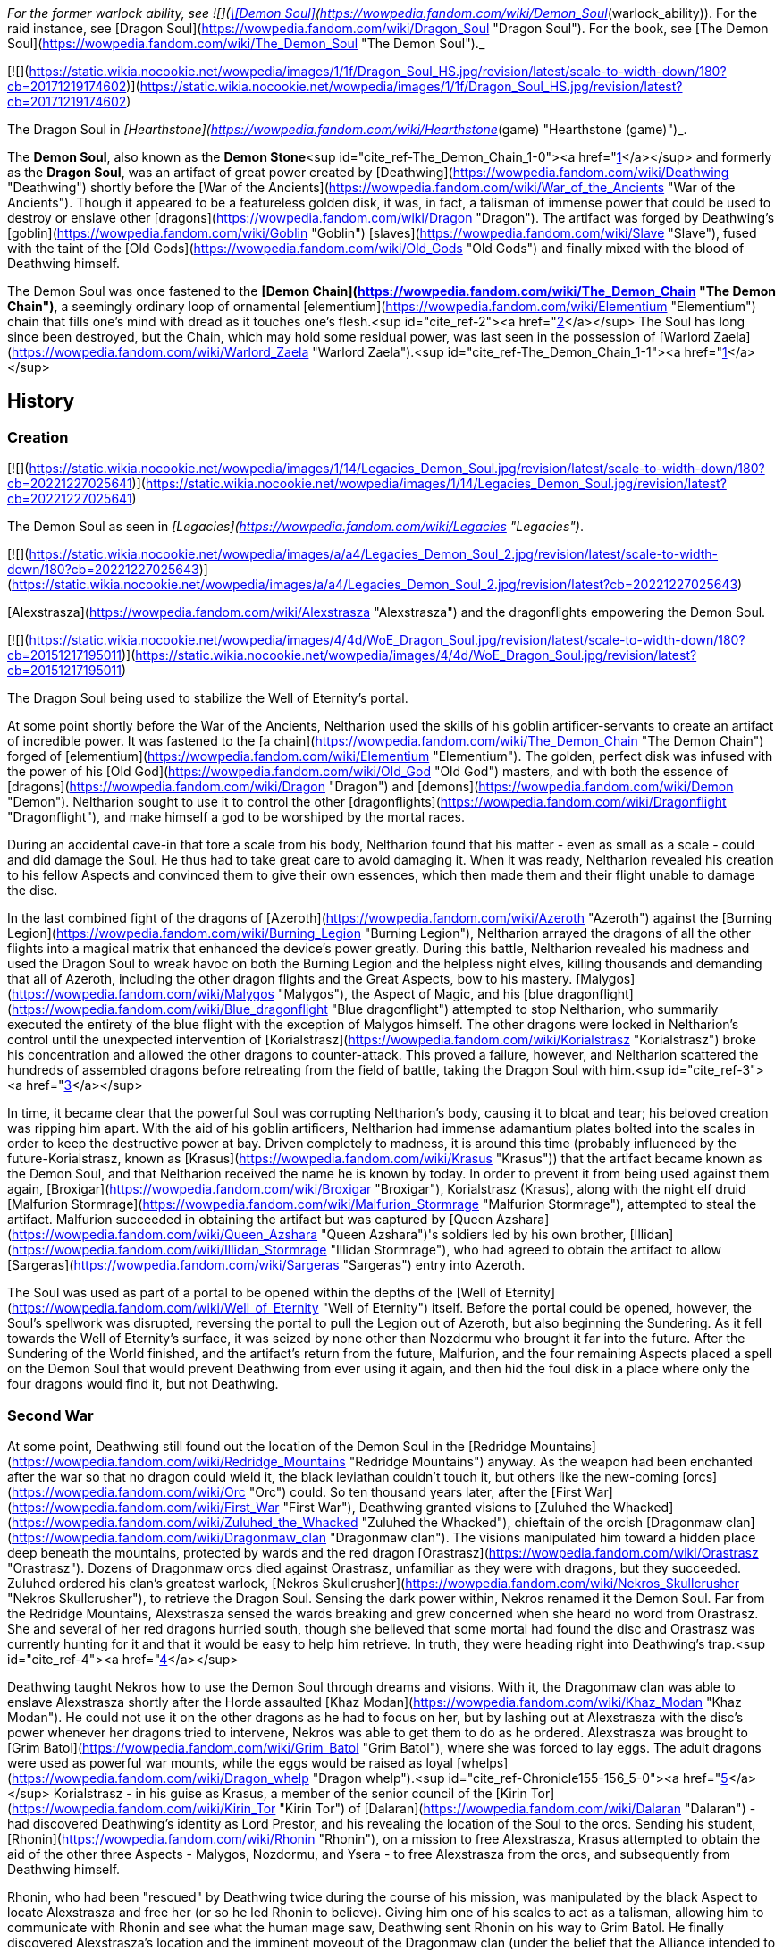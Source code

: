 _For the former warlock ability, see  ![](https://static.wikia.nocookie.net/wowpedia/images/b/bf/Spell_warlock_demonsoul.png/revision/latest/scale-to-width-down/16?cb=20100928164932)[\[Demon Soul\]](https://wowpedia.fandom.com/wiki/Demon_Soul_(warlock_ability)). For the raid instance, see [Dragon Soul](https://wowpedia.fandom.com/wiki/Dragon_Soul "Dragon Soul"). For the book, see [The Demon Soul](https://wowpedia.fandom.com/wiki/The_Demon_Soul "The Demon Soul")._

[![](https://static.wikia.nocookie.net/wowpedia/images/1/1f/Dragon_Soul_HS.jpg/revision/latest/scale-to-width-down/180?cb=20171219174602)](https://static.wikia.nocookie.net/wowpedia/images/1/1f/Dragon_Soul_HS.jpg/revision/latest?cb=20171219174602)

The Dragon Soul in _[Hearthstone](https://wowpedia.fandom.com/wiki/Hearthstone_(game) "Hearthstone (game)")_.

The **Demon Soul**, also known as the **Demon Stone**<sup id="cite_ref-The_Demon_Chain_1-0"><a href="https://wowpedia.fandom.com/wiki/Demon_Soul#cite_note-The_Demon_Chain-1">[1]</a></sup> and formerly as the **Dragon Soul**, was an artifact of great power created by [Deathwing](https://wowpedia.fandom.com/wiki/Deathwing "Deathwing") shortly before the [War of the Ancients](https://wowpedia.fandom.com/wiki/War_of_the_Ancients "War of the Ancients"). Though it appeared to be a featureless golden disk, it was, in fact, a talisman of immense power that could be used to destroy or enslave other [dragons](https://wowpedia.fandom.com/wiki/Dragon "Dragon"). The artifact was forged by Deathwing's [goblin](https://wowpedia.fandom.com/wiki/Goblin "Goblin") [slaves](https://wowpedia.fandom.com/wiki/Slave "Slave"), fused with the taint of the [Old Gods](https://wowpedia.fandom.com/wiki/Old_Gods "Old Gods") and finally mixed with the blood of Deathwing himself.

The Demon Soul was once fastened to the **[Demon Chain](https://wowpedia.fandom.com/wiki/The_Demon_Chain "The Demon Chain")**, a seemingly ordinary loop of ornamental [elementium](https://wowpedia.fandom.com/wiki/Elementium "Elementium") chain that fills one's mind with dread as it touches one's flesh.<sup id="cite_ref-2"><a href="https://wowpedia.fandom.com/wiki/Demon_Soul#cite_note-2">[2]</a></sup> The Soul has long since been destroyed, but the Chain, which may hold some residual power, was last seen in the possession of [Warlord Zaela](https://wowpedia.fandom.com/wiki/Warlord_Zaela "Warlord Zaela").<sup id="cite_ref-The_Demon_Chain_1-1"><a href="https://wowpedia.fandom.com/wiki/Demon_Soul#cite_note-The_Demon_Chain-1">[1]</a></sup>

## History

### Creation

[![](https://static.wikia.nocookie.net/wowpedia/images/1/14/Legacies_Demon_Soul.jpg/revision/latest/scale-to-width-down/180?cb=20221227025641)](https://static.wikia.nocookie.net/wowpedia/images/1/14/Legacies_Demon_Soul.jpg/revision/latest?cb=20221227025641)

The Demon Soul as seen in _[Legacies](https://wowpedia.fandom.com/wiki/Legacies "Legacies")_.

[![](https://static.wikia.nocookie.net/wowpedia/images/a/a4/Legacies_Demon_Soul_2.jpg/revision/latest/scale-to-width-down/180?cb=20221227025643)](https://static.wikia.nocookie.net/wowpedia/images/a/a4/Legacies_Demon_Soul_2.jpg/revision/latest?cb=20221227025643)

[Alexstrasza](https://wowpedia.fandom.com/wiki/Alexstrasza "Alexstrasza") and the dragonflights empowering the Demon Soul.

[![](https://static.wikia.nocookie.net/wowpedia/images/4/4d/WoE_Dragon_Soul.jpg/revision/latest/scale-to-width-down/180?cb=20151217195011)](https://static.wikia.nocookie.net/wowpedia/images/4/4d/WoE_Dragon_Soul.jpg/revision/latest?cb=20151217195011)

The Dragon Soul being used to stabilize the Well of Eternity's portal.

At some point shortly before the War of the Ancients, Neltharion used the skills of his goblin artificer-servants to create an artifact of incredible power. It was fastened to the [a chain](https://wowpedia.fandom.com/wiki/The_Demon_Chain "The Demon Chain") forged of [elementium](https://wowpedia.fandom.com/wiki/Elementium "Elementium"). The golden, perfect disk was infused with the power of his [Old God](https://wowpedia.fandom.com/wiki/Old_God "Old God") masters, and with both the essence of [dragons](https://wowpedia.fandom.com/wiki/Dragon "Dragon") and [demons](https://wowpedia.fandom.com/wiki/Demon "Demon"). Neltharion sought to use it to control the other [dragonflights](https://wowpedia.fandom.com/wiki/Dragonflight "Dragonflight"), and make himself a god to be worshiped by the mortal races.

During an accidental cave-in that tore a scale from his body, Neltharion found that his matter - even as small as a scale - could and did damage the Soul. He thus had to take great care to avoid damaging it. When it was ready, Neltharion revealed his creation to his fellow Aspects and convinced them to give their own essences, which then made them and their flight unable to damage the disc.

In the last combined fight of the dragons of [Azeroth](https://wowpedia.fandom.com/wiki/Azeroth "Azeroth") against the [Burning Legion](https://wowpedia.fandom.com/wiki/Burning_Legion "Burning Legion"), Neltharion arrayed the dragons of all the other flights into a magical matrix that enhanced the device's power greatly. During this battle, Neltharion revealed his madness and used the Dragon Soul to wreak havoc on both the Burning Legion and the helpless night elves, killing thousands and demanding that all of Azeroth, including the other dragon flights and the Great Aspects, bow to his mastery. [Malygos](https://wowpedia.fandom.com/wiki/Malygos "Malygos"), the Aspect of Magic, and his [blue dragonflight](https://wowpedia.fandom.com/wiki/Blue_dragonflight "Blue dragonflight") attempted to stop Neltharion, who summarily executed the entirety of the blue flight with the exception of Malygos himself. The other dragons were locked in Neltharion's control until the unexpected intervention of [Korialstrasz](https://wowpedia.fandom.com/wiki/Korialstrasz "Korialstrasz") broke his concentration and allowed the other dragons to counter-attack. This proved a failure, however, and Neltharion scattered the hundreds of assembled dragons before retreating from the field of battle, taking the Dragon Soul with him.<sup id="cite_ref-3"><a href="https://wowpedia.fandom.com/wiki/Demon_Soul#cite_note-3">[3]</a></sup>

In time, it became clear that the powerful Soul was corrupting Neltharion's body, causing it to bloat and tear; his beloved creation was ripping him apart. With the aid of his goblin artificers, Neltharion had immense adamantium plates bolted into the scales in order to keep the destructive power at bay. Driven completely to madness, it is around this time (probably influenced by the future-Korialstrasz, known as [Krasus](https://wowpedia.fandom.com/wiki/Krasus "Krasus")) that the artifact became known as the Demon Soul, and that Neltharion received the name he is known by today. In order to prevent it from being used against them again, [Broxigar](https://wowpedia.fandom.com/wiki/Broxigar "Broxigar"), Korialstrasz (Krasus), along with the night elf druid [Malfurion Stormrage](https://wowpedia.fandom.com/wiki/Malfurion_Stormrage "Malfurion Stormrage"), attempted to steal the artifact. Malfurion succeeded in obtaining the artifact but was captured by [Queen Azshara](https://wowpedia.fandom.com/wiki/Queen_Azshara "Queen Azshara")'s soldiers led by his own brother, [Illidan](https://wowpedia.fandom.com/wiki/Illidan_Stormrage "Illidan Stormrage"), who had agreed to obtain the artifact to allow [Sargeras](https://wowpedia.fandom.com/wiki/Sargeras "Sargeras") entry into Azeroth.

The Soul was used as part of a portal to be opened within the depths of the [Well of Eternity](https://wowpedia.fandom.com/wiki/Well_of_Eternity "Well of Eternity") itself. Before the portal could be opened, however, the Soul's spellwork was disrupted, reversing the portal to pull the Legion out of Azeroth, but also beginning the Sundering. As it fell towards the Well of Eternity's surface, it was seized by none other than Nozdormu who brought it far into the future. After the Sundering of the World finished, and the artifact's return from the future, Malfurion, and the four remaining Aspects placed a spell on the Demon Soul that would prevent Deathwing from ever using it again, and then hid the foul disk in a place where only the four dragons would find it, but not Deathwing.

### Second War

At some point, Deathwing still found out the location of the Demon Soul in the [Redridge Mountains](https://wowpedia.fandom.com/wiki/Redridge_Mountains "Redridge Mountains") anyway. As the weapon had been enchanted after the war so that no dragon could wield it, the black leviathan couldn't touch it, but others like the new-coming [orcs](https://wowpedia.fandom.com/wiki/Orc "Orc") could. So ten thousand years later, after the [First War](https://wowpedia.fandom.com/wiki/First_War "First War"), Deathwing granted visions to [Zuluhed the Whacked](https://wowpedia.fandom.com/wiki/Zuluhed_the_Whacked "Zuluhed the Whacked"), chieftain of the orcish [Dragonmaw clan](https://wowpedia.fandom.com/wiki/Dragonmaw_clan "Dragonmaw clan"). The visions manipulated him toward a hidden place deep beneath the mountains, protected by wards and the red dragon [Orastrasz](https://wowpedia.fandom.com/wiki/Orastrasz "Orastrasz"). Dozens of Dragonmaw orcs died against Orastrasz, unfamiliar as they were with dragons, but they succeeded. Zuluhed ordered his clan's greatest warlock, [Nekros Skullcrusher](https://wowpedia.fandom.com/wiki/Nekros_Skullcrusher "Nekros Skullcrusher"), to retrieve the Dragon Soul. Sensing the dark power within, Nekros renamed it the Demon Soul. Far from the Redridge Mountains, Alexstrasza sensed the wards breaking and grew concerned when she heard no word from Orastrasz. She and several of her red dragons hurried south, though she believed that some mortal had found the disc and Orastrasz was currently hunting for it and that it would be easy to help him retrieve. In truth, they were heading right into Deathwing's trap.<sup id="cite_ref-4"><a href="https://wowpedia.fandom.com/wiki/Demon_Soul#cite_note-4">[4]</a></sup>

Deathwing taught Nekros how to use the Demon Soul through dreams and visions. With it, the Dragonmaw clan was able to enslave Alexstrasza shortly after the Horde assaulted [Khaz Modan](https://wowpedia.fandom.com/wiki/Khaz_Modan "Khaz Modan"). He could not use it on the other dragons as he had to focus on her, but by lashing out at Alexstrasza with the disc's power whenever her dragons tried to intervene, Nekros was able to get them to do as he ordered. Alexstrasza was brought to [Grim Batol](https://wowpedia.fandom.com/wiki/Grim_Batol "Grim Batol"), where she was forced to lay eggs. The adult dragons were used as powerful war mounts, while the eggs would be raised as loyal [whelps](https://wowpedia.fandom.com/wiki/Dragon_whelp "Dragon whelp").<sup id="cite_ref-Chronicle155-156_5-0"><a href="https://wowpedia.fandom.com/wiki/Demon_Soul#cite_note-Chronicle155-156-5">[5]</a></sup> Korialstrasz - in his guise as Krasus, a member of the senior council of the [Kirin Tor](https://wowpedia.fandom.com/wiki/Kirin_Tor "Kirin Tor") of [Dalaran](https://wowpedia.fandom.com/wiki/Dalaran "Dalaran") - had discovered Deathwing's identity as Lord Prestor, and his revealing the location of the Soul to the orcs. Sending his student, [Rhonin](https://wowpedia.fandom.com/wiki/Rhonin "Rhonin"), on a mission to free Alexstrasza, Krasus attempted to obtain the aid of the other three Aspects - Malygos, Nozdormu, and Ysera - to free Alexstrasza from the orcs, and subsequently from Deathwing himself.

Rhonin, who had been "rescued" by Deathwing twice during the course of his mission, was manipulated by the black Aspect to locate Alexstrasza and free her (or so he led Rhonin to believe). Giving him one of his scales to act as a talisman, allowing him to communicate with Rhonin and see what the human mage saw, Deathwing sent Rhonin on his way to Grim Batol. He finally discovered Alexstrasza's location and the imminent moveout of the Dragonmaw clan (under the belief that the Alliance intended to invade). As Deathwing held the upper hand in a battle with the other, weakened Aspects, including the now-free Alexstrasza, Rhonin was able to use the scale Deathwing had given him to destroy the disk. Cutting the scale across the surface, Rhonin unleashed the power trapped within, and with a quick spell, returned to the Aspects their essence given at the creation of the Dragon Soul, who proceeded to defeat and hunt their treacherous brother.

### Night of the Dragon

[![](https://static.wikia.nocookie.net/wowpedia/images/9/9f/Dragon_Soul_Ulduar.jpg/revision/latest/scale-to-width-down/140?cb=20190313065415)](https://static.wikia.nocookie.net/wowpedia/images/9/9f/Dragon_Soul_Ulduar.jpg/revision/latest?cb=20190313065415)

The Dragon Soul as seen in [Yogg-Saron](https://wowpedia.fandom.com/wiki/Yogg-Saron "Yogg-Saron")'s mind chamber.

Though the Demon Soul's power was lost with its destruction, it still had enough power within it to be of some use. [Sintharia](https://wowpedia.fandom.com/wiki/Sintharia "Sintharia"), Prime Consort of the Destroyer, collected the fragments of the Demon Soul and found power within them still. Using their power combined with [Balacgos's Bane](https://wowpedia.fandom.com/wiki/Balacgos%27s_Bane "Balacgos's Bane"), a stolen staff of the naaru and the essence of the [nether dragon](https://wowpedia.fandom.com/wiki/Nether_dragon "Nether dragon") [Zzeraku](https://wowpedia.fandom.com/wiki/Zzeraku "Zzeraku"), Sintharia (or Sinestra, as she preferred to be called) experimented with the eggs of various dragonflights. The end result was the [twilight dragonflight](https://wowpedia.fandom.com/wiki/Twilight_dragonflight "Twilight dragonflight"), a sinister creation that could absorb magical energy from any living thing - particularly enemy dragons. One such monstrosity, [Dargonax](https://wowpedia.fandom.com/wiki/Dargonax "Dargonax"), was a cunning and ambitious creature who sought to overthrow his "mother" and take the world for himself.

[Zendarin Windrunner](https://wowpedia.fandom.com/wiki/Zendarin_Windrunner "Zendarin Windrunner"), a cousin of the Windrunner sisters, had allied himself with Sintharia in order to gain access to a vast fount of energy and steal the partially restored Demon Soul. Ultimately this brought him into conflict with his cousin [Vereesa](https://wowpedia.fandom.com/wiki/Vereesa_Windrunner "Vereesa Windrunner"), who sought revenge for Zendarin's attempted kidnapping of her twin sons. The battle resulted in the death of Zendarin and the final destruction of the Demon Soul, when the naaru staff he carried touched the foul artifact as he released all of its energy. This was possible because Sintharia had shielded the artifact from all Azerothian magic, and the staff had been from [Outland](https://wowpedia.fandom.com/wiki/Outland "Outland"). Sintharia attempted to reconstruct it - having fallen to the same protective madness over the artifact as Deathwing had - but it was once again destroyed, this time for good, when it impacted with the unstable Balacgos's Bane thrown by Korialstrasz, obliterating both artifacts.

### Wrath of the Lich King

[![](https://static.wikia.nocookie.net/wowpedia/images/9/97/Dragon_Soul.jpg/revision/latest/scale-to-width-down/180?cb=20191228183724)](https://static.wikia.nocookie.net/wowpedia/images/9/97/Dragon_Soul.jpg/revision/latest?cb=20191228183724)

The Dragon Aspects creating the Dragon Soul, as seen in Yogg-Saron's mind chamber.

During the battle against [Yogg-Saron](https://wowpedia.fandom.com/wiki/Yogg-Saron_(tactics) "Yogg-Saron (tactics)"), the Old God showed a vision of the Dragon Aspects creating the Dragon Soul ten thousand years earlier, when the [adventurers](https://wowpedia.fandom.com/wiki/Adventurer "Adventurer") entered his mind.

### Cataclysm

#### Charge of the Aspects

After the defeat of [Ragnaros](https://wowpedia.fandom.com/wiki/Ragnaros "Ragnaros"), the aspects gathered to discuss how to end Deathwing once and for all, and after listening to the research gathered by [Kalecgos](https://wowpedia.fandom.com/wiki/Kalecgos "Kalecgos") and his flight it had become clear to them that they needed a weapon like none that had ever come before it. A short while later [Ysera](https://wowpedia.fandom.com/wiki/Ysera "Ysera") realized that the Demon Soul was, in fact, that weapon and proposed using to her fellow Aspects. While initially doubtful [Alexstrasza](https://wowpedia.fandom.com/wiki/Alexstrasza "Alexstrasza") was convinced by Ysera and Kalec of the need to use the artifact and was given the task to convince [Nozdormu](https://wowpedia.fandom.com/wiki/Nozdormu "Nozdormu") of this need as well. Nozdormu hesitated to do believing that doing so would make no different than [Murozond](https://wowpedia.fandom.com/wiki/Murozond "Murozond"), but Alexstrasza made him see that the intention was noble and ultimately convinced him that they needed the demon soul.<sup id="cite_ref-6"><a href="https://wowpedia.fandom.com/wiki/Demon_Soul#cite_note-6">[6]</a></sup>

#### Caverns of Time

[![Cataclysm](https://static.wikia.nocookie.net/wowpedia/images/e/ef/Cata-Logo-Small.png/revision/latest?cb=20120818171714)](https://wowpedia.fandom.com/wiki/World_of_Warcraft:_Cataclysm "Cataclysm") **This section concerns content related to _[Cataclysm](https://wowpedia.fandom.com/wiki/World_of_Warcraft:_Cataclysm "World of Warcraft: Cataclysm")_.**

_Main article: [Well of Eternity (instance)](https://wowpedia.fandom.com/wiki/Well_of_Eternity_(instance) "Well of Eternity (instance)")_

[![](https://static.wikia.nocookie.net/wowpedia/images/1/1e/Thrall_with_the_Dragon_Soul.jpg/revision/latest/scale-to-width-down/140?cb=20221214225039)](https://static.wikia.nocookie.net/wowpedia/images/1/1e/Thrall_with_the_Dragon_Soul.jpg/revision/latest?cb=20221214225039)

Thrall with the Dragon Soul.

With a gateway to the past open, Nozdormu transported adventurers to Azshara's palace, where they witnessed one of the most catastrophic events in the War of the Ancients. While assisting the much younger Tyrande and Illidan in a battle against the Highborne and Burning Legion, adventurers stole the Dragon Soul hovering above the Well. With so many of Azshara's most empowered wizards locked in ritual and pouring their magical energies into the turbulent depths of the Well, retrieving the Dragon Soul required victory over some lethal foes.

After recovering a version of the artifact from the Caverns of Time, [Thrall](https://wowpedia.fandom.com/wiki/Thrall "Thrall") and the allied dragonflights rallied at Wyrmrest Temple in a desperate bid to use its might to defeat Deathwing. Created by the titans as a sanctuary for all dragonkin, the crumbling Wyrmrest Temple was now the final hope for the forces allied against the black dragon Neltharion, once the Earth-Warder and protector of Azeroth, now Deathwing the Destroyer.

#### Hour of Twilight

[![Cataclysm](https://static.wikia.nocookie.net/wowpedia/images/e/ef/Cata-Logo-Small.png/revision/latest?cb=20120818171714)](https://wowpedia.fandom.com/wiki/World_of_Warcraft:_Cataclysm "Cataclysm") **This section concerns content related to _[Cataclysm](https://wowpedia.fandom.com/wiki/World_of_Warcraft:_Cataclysm "World of Warcraft: Cataclysm")_.**

[![](https://static.wikia.nocookie.net/wowpedia/images/2/29/Legacies_Thrall_%26_Demon_Soul.jpg/revision/latest/scale-to-width-down/180?cb=20221227211331)](https://static.wikia.nocookie.net/wowpedia/images/2/29/Legacies_Thrall_%26_Demon_Soul.jpg/revision/latest?cb=20221227211331)

Thrall using the Demon Soul.

[![](https://static.wikia.nocookie.net/wowpedia/images/7/7b/Legacies_Deathwing_death.jpg/revision/latest/scale-to-width-down/180?cb=20221227211921)](https://static.wikia.nocookie.net/wowpedia/images/7/7b/Legacies_Deathwing_death.jpg/revision/latest?cb=20221227211921)

The Demon Soul's power destroying Deathwing.

It is here that the remaining aspects -- Alexstrasza, Ysera, Nozdormu, Kalecgos, and Thrall -- have gathered to empower the Dragon Soul -- Azeroth's last chance to stop the great behemoth. As they begin to charge the Dragon Soul with energy, Deathwing and his entire army assault Wyrmrest Temple. Heroes had to thwart the attacking forces long enough for Thrall to charge the Dragon Soul. After the heroes of Azeroth defeated Ultraxion Thrall unleashed the Dragon Soul, injuring the corrupted aspect. Deathwing fled the battle to recover in Deepholm but he was pursued and badly injured by another shot from the artifact. Deathwing fell into the Maelstrom, and losing what little remained of his sanity he rose up without his armor and deformed. The heroes of Azeroth and the Aspects were able to successfully delay him long enough to finish charging the Dragon Soul, and with a single blast from the artifact, the Destroyer was no more. Ironically, the artifact that had been created to dominate and enslave the world had ended up saving it from destruction.

The Dragon Soul was returned to its exact time in history.<sup id="cite_ref-7"><a href="https://wowpedia.fandom.com/wiki/Demon_Soul#cite_note-7">[7]</a></sup>

## In Hearthstone

[![Hearthstone](https://static.wikia.nocookie.net/wowpedia/images/1/14/Icon-Hearthstone-22x22.png/revision/latest/scale-to-width-down/22?cb=20180708194307)](https://wowpedia.fandom.com/wiki/Hearthstone_(game) "Hearthstone") **This section contains information exclusive to _[Hearthstone](https://wowpedia.fandom.com/wiki/Hearthstone_(game) "Hearthstone (game)")_ and is considered [non-canon](https://wowpedia.fandom.com/wiki/Canon "Canon")**.

The Dragon Soul appears as [a legendary card](https://hearthstone.fandom.com/wiki/Dragon_Soul "hswiki:Dragon Soul") for the [priest](https://wowpedia.fandom.com/wiki/Priest "Priest") class in the _[Kobolds & Catacombs](https://wowpedia.fandom.com/wiki/Hearthstone:_Kobolds_%26_Catacombs "Hearthstone: Kobolds & Catacombs")_ expansion for _[Hearthstone](https://wowpedia.fandom.com/wiki/Hearthstone_(game) "Hearthstone (game)")_. Its flavor text reads: _"Crafted by Deathwing's goblin horde, but the dragon added the rainbow sparkles himself."_

## Notes and trivia

## Gallery

-   [![](https://static.wikia.nocookie.net/wowpedia/images/3/3d/Legacies_Dragon_death.jpg/revision/latest/scale-to-width-down/120?cb=20221227211339)](https://static.wikia.nocookie.net/wowpedia/images/3/3d/Legacies_Dragon_death.jpg/revision/latest?cb=20221227211339)
    
    A dragon killed by the Demon Soul, as seen in _[Legacies](https://wowpedia.fandom.com/wiki/Legacies "Legacies")_.
    

## Patch changes

-   [![Cataclysm](https://static.wikia.nocookie.net/wowpedia/images/e/ef/Cata-Logo-Small.png/revision/latest?cb=20120818171714)](https://wowpedia.fandom.com/wiki/World_of_Warcraft:_Cataclysm "Cataclysm") **[Patch 4.3.0](https://wowpedia.fandom.com/wiki/Patch_4.3.0 "Patch 4.3.0") (2011-11-29):** Added as **The Dragon Soul**.  
    

## See also

-   _[The Demon Soul](https://wowpedia.fandom.com/wiki/The_Demon_Soul "The Demon Soul")_, a novel in the [War of the Ancients Trilogy](https://wowpedia.fandom.com/wiki/War_of_the_Ancients_Trilogy "War of the Ancients Trilogy")
-   [The Dragon Soul](https://wowpedia.fandom.com/wiki/The_Dragon_Soul_(Battle_of_the_Aspects_Treasure)), TCG card

## References

## External links

-   [Wowhead](https://www.wowhead.com/search?q=The+Dragon+Soul#npcs)
-   [WoWDB](https://www.wowdb.com/search?search=The+Dragon+Soul#t1:npcs)